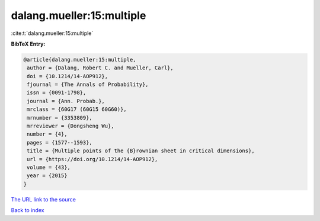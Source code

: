 dalang.mueller:15:multiple
==========================

:cite:t:`dalang.mueller:15:multiple`

**BibTeX Entry:**

.. code-block:: bibtex

   @article{dalang.mueller:15:multiple,
    author = {Dalang, Robert C. and Mueller, Carl},
    doi = {10.1214/14-AOP912},
    fjournal = {The Annals of Probability},
    issn = {0091-1798},
    journal = {Ann. Probab.},
    mrclass = {60G17 (60G15 60G60)},
    mrnumber = {3353809},
    mrreviewer = {Dongsheng Wu},
    number = {4},
    pages = {1577--1593},
    title = {Multiple points of the {B}rownian sheet in critical dimensions},
    url = {https://doi.org/10.1214/14-AOP912},
    volume = {43},
    year = {2015}
   }
`The URL link to the source <ttps://doi.org/10.1214/14-AOP912}>`_


`Back to index <../By-Cite-Keys.html>`_
